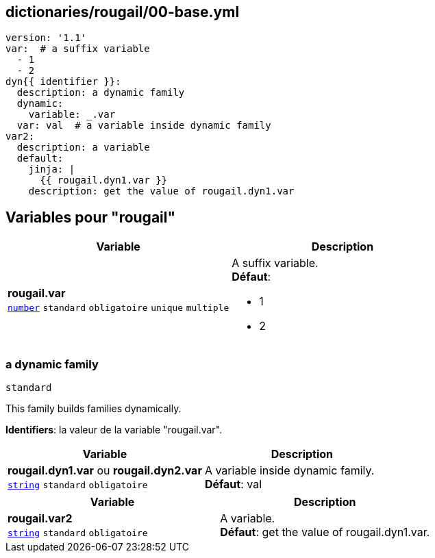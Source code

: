 == dictionaries/rougail/00-base.yml

[,yaml]
----
version: '1.1'
var:  # a suffix variable
  - 1
  - 2
dyn{{ identifier }}:
  description: a dynamic family
  dynamic:
    variable: _.var
  var: val  # a variable inside dynamic family
var2:
  description: a variable
  default:
    jinja: |
      {{ rougail.dyn1.var }}
    description: get the value of rougail.dyn1.var
----
== Variables pour "rougail"

[cols="110a,110a",options="header"]
|====
| Variable                                                                                                     | Description                                                                                                  
| 
**rougail.var** +
`https://rougail.readthedocs.io/en/latest/variable.html#variables-types[number]` `standard` `obligatoire` `unique` `multiple`                                                                                                              | 
A suffix variable. +
**Défaut**: 

* 1
* 2                                                                                                              
|====

=== a dynamic family

`standard`


This family builds families dynamically.

**Identifiers**: la valeur de la variable "rougail.var".

[cols="110a,110a",options="header"]
|====
| Variable                                                                                                     | Description                                                                                                  
| 
**rougail.dyn1.var** ou **rougail.dyn2.var** +
`https://rougail.readthedocs.io/en/latest/variable.html#variables-types[string]` `standard` `obligatoire`                                                                                                              | 
A variable inside dynamic family. +
**Défaut**: val                                                                                                              
|====

[cols="110a,110a",options="header"]
|====
| Variable                                                                                                     | Description                                                                                                  
| 
**rougail.var2** +
`https://rougail.readthedocs.io/en/latest/variable.html#variables-types[string]` `standard` `obligatoire`                                                                                                              | 
A variable. +
**Défaut**: get the value of rougail.dyn1.var.                                                                                                              
|====


